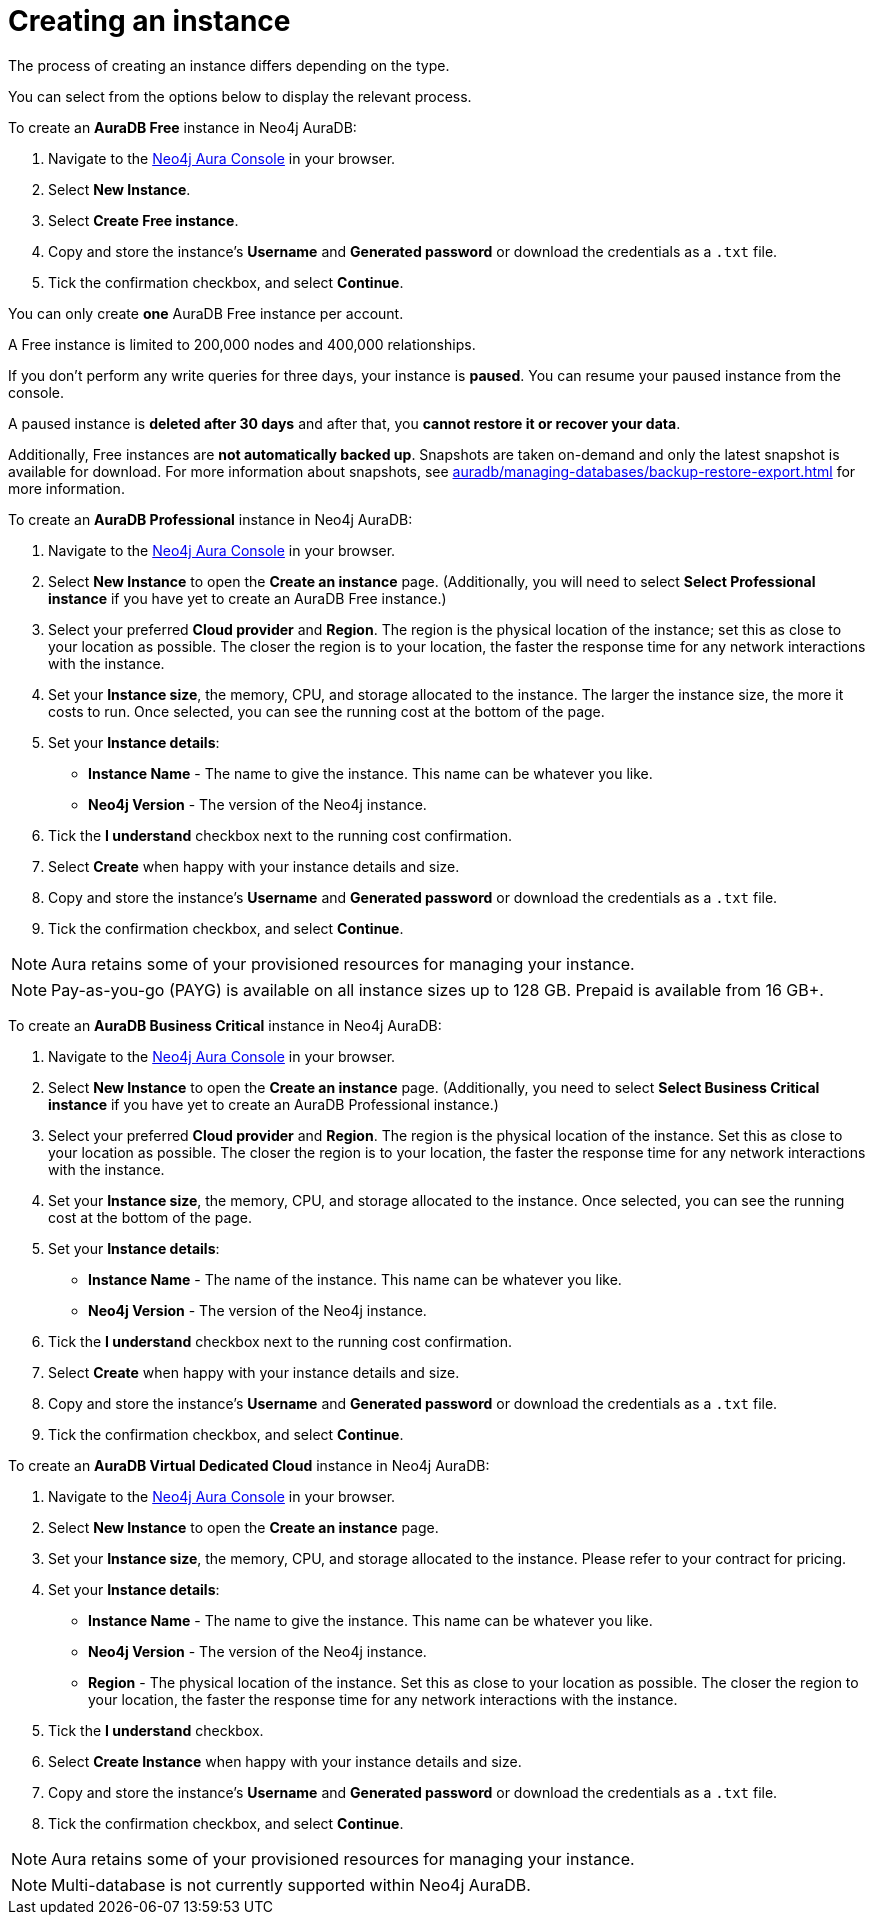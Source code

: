 [[aura-create-instance]]
= Creating an instance
:description: This page describes how to create a Neo4j AuraDB instance.
:page-aliases: getting-started/create-instance.adoc

The process of creating an instance differs depending on the type.

You can select from the options below to display the relevant process.

[.tabbed-example]
====
[.include-with-AuraDB-Free]
=====

To create an *AuraDB Free* instance in Neo4j AuraDB:

. Navigate to the link:https://console.neo4j.io/?product=aura-db[Neo4j Aura Console] in your browser.
. Select *New Instance*.
. Select *Create Free instance*.
. Copy and store the instance's *Username* and *Generated password* or download the credentials as a `.txt` file.
. Tick the confirmation checkbox, and select *Continue*.


You can only create **one** AuraDB Free instance per account.

A Free instance is limited to 200,000 nodes and 400,000 relationships.

If you don't perform any write queries for three days, your instance is **paused**.
You can resume your paused instance from the console.

A paused instance is **deleted after 30 days** and after that, you **cannot restore it or recover your data**.

Additionally, Free instances are **not automatically backed up**.
Snapshots are taken on-demand and only the latest snapshot is available for download.
For more information about snapshots, see xref:auradb/managing-databases/backup-restore-export.adoc[] for more information.

=====
[.include-with-AuraDB-Professional]
=====

To create an *AuraDB Professional* instance in Neo4j AuraDB:

. Navigate to the link:https://console.neo4j.io/?product=aura-db[Neo4j Aura Console] in your browser.
. Select *New Instance* to open the *Create an instance* page.
(Additionally, you will need to select *Select Professional instance* if you have yet to create an AuraDB Free instance.)
. Select your preferred *Cloud provider* and *Region*.
The region is the physical location of the instance; set this as close to your location as possible.
The closer the region is to your location, the faster the response time for any network interactions with the instance.
. Set your *Instance size*, the memory, CPU, and storage allocated to the instance.
The larger the instance size, the more it costs to run.
Once selected, you can see the running cost at the bottom of the page.
. Set your *Instance details*:
* *Instance Name* - The name to give the instance.
This name can be whatever you like.
* *Neo4j Version* - The version of the Neo4j instance.
. Tick the *I understand* checkbox next to the running cost confirmation.
. Select *Create* when happy with your instance details and size.
. Copy and store the instance's *Username* and *Generated password* or download the credentials as a `.txt` file.
. Tick the confirmation checkbox, and select *Continue*.

[NOTE]
======
Aura retains some of your provisioned resources for managing your instance.
======

=====
[.include-with-AuraDB-Business-Critical]
=====

[NOTE]
======
Pay-as-you-go (PAYG) is available on all instance sizes up to 128 GB. Prepaid is available from 16 GB+.
======

To create an *AuraDB Business Critical* instance in Neo4j AuraDB:

. Navigate to the link:https://console.neo4j.io/?product=aura-db[Neo4j Aura Console] in your browser.
. Select *New Instance* to open the *Create an instance* page.
(Additionally, you need to select *Select Business Critical instance* if you have yet to create an AuraDB Professional instance.)
. Select your preferred *Cloud provider* and *Region*.
The region is the physical location of the instance.
Set this as close to your location as possible.
The closer the region is to your location, the faster the response time for any network interactions with the instance.
. Set your *Instance size*, the memory, CPU, and storage allocated to the instance.
Once selected, you can see the running cost at the bottom of the page.
. Set your *Instance details*:
* *Instance Name* - The name of the instance.
This name can be whatever you like.
* *Neo4j Version* - The version of the Neo4j instance.
. Tick the *I understand* checkbox next to the running cost confirmation.
. Select *Create* when happy with your instance details and size.
. Copy and store the instance's *Username* and *Generated password* or download the credentials as a `.txt` file.
. Tick the confirmation checkbox, and select *Continue*.

=====
[.include-with-AuraDB-Virtual-Dedicated-Cloud]
=====

To create an *AuraDB Virtual Dedicated Cloud* instance in Neo4j AuraDB:

. Navigate to the https://console.neo4j.io/?product=aura-db[Neo4j Aura Console] in your browser.
. Select *New Instance* to open the *Create an instance* page.
. Set your *Instance size*, the memory, CPU, and storage allocated to the instance.
Please refer to your contract for pricing.
. Set your *Instance details*:
* *Instance Name* - The name to give the instance.
This name can be whatever you like.
* *Neo4j Version* - The version of the Neo4j instance.
* *Region* - The physical location of the instance.
Set this as close to your location as possible.
The closer the region to your location, the faster the response time for any network interactions with the instance.
. Tick the *I understand* checkbox.
. Select *Create Instance* when happy with your instance details and size.
. Copy and store the instance's *Username* and *Generated password* or download the credentials as a `.txt` file.
. Tick the confirmation checkbox, and select *Continue*.

[NOTE]
======
Aura retains some of your provisioned resources for managing your instance.
======

=====
====

[NOTE]
====
Multi-database is not currently supported within Neo4j AuraDB.
====





